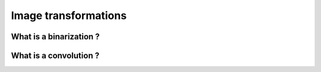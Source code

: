 Image transformations
#####################

What is a binarization ?
************************



What is a convolution ?
***********************

